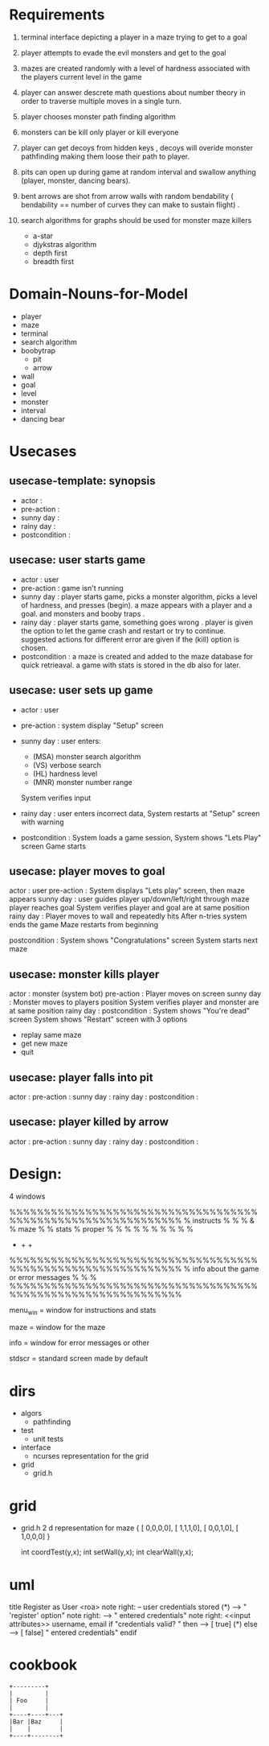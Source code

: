 
* Requirements
  1. terminal interface depicting a player in a maze trying to get to a goal

  2. player attempts to evade the evil monsters and get to the goal

  3. mazes are created randomly with a level of hardness associated with the players current level in the game

  4. player can answer descrete math questions about number theory in order to traverse multiple moves in a single turn.

  5. player chooses monster path finding algorithm
  6. monsters can be kill only player or kill everyone
  7. player can get decoys from hidden keys , decoys will overide monster pathfinding making them loose their path to player.
  8. pits can  open up during game at random interval and swallow anything (player, monster, dancing bears).
  9. bent arrows are shot from arrow walls with random bendability ( bendability == number of curves they can make to sustain flight) .
  10. search algorithms for graphs should be used for monster maze killers
      - a-star
      - djykstras algorithm 
      - depth first 
      - breadth first
* Domain-Nouns-for-Model 
  - player
  - maze
  - terminal
  - search algorithm
  - boobytrap
    - pit
    - arrow
  - wall
  - goal
  - level
  - monster
  - interval
  - dancing bear
* Usecases
** usecase-template: synopsis
   - actor         :  
   - pre-action    : 
   - sunny day     :
   - rainy day     :
   - postcondition : 
** usecase: user starts game 
   - actor         : user
   - pre-action    : game isn't running 
   - sunny day     : player starts game, picks a monster algorithm, picks a level of hardness, and presses (begin). a maze appears with a player and a goal. and monsters and booby traps . 
   - rainy day     : player starts game, something goes wrong . player is given the option to let the game crash and restart or try to continue. suggested actions for different error are given if the (kill) option is chosen.
   - postcondition : a maze is created and added to the maze database for quick retrieaval. a game with stats is stored in the db also for later. 


** usecase: user sets up game 
   - actor         : user 
   - pre-action    : system display "Setup" screen 
   - sunny day     : user enters: 
                   - (MSA) monster search algorithm
                   - (VS) verbose search
                   - (HL) hardness level
                   - (MNR) monster number range
                   System verifies input 

   - rainy day     : user enters incorrect data, 
                   System restarts at "Setup" screen with warning 

   - postcondition : System loads a game session,
                   System shows "Lets Play" screen 
                   Game starts

** usecase: player moves to goal
   actor         : user
   pre-action    : System displays "Lets play" screen, then maze appears
   sunny day     : user guides player up/down/left/right through maze
                   player reaches goal 
                   System verifies player and goal are at same position
   rainy day     : Player moves to wall and repeatedly hits 
                   After n-tries system ends the game
                   Maze restarts from beginning 

   postcondition : System shows "Congratulations" screen 
                   System starts next maze 

** usecase: monster kills player
   actor         :  monster (system bot)
   pre-action    : Player moves on screen
   sunny day     : Monster moves to players position
                   System verifies player and monster are at same position
   rainy day     :
   postcondition : System shows "You're dead" screen
                   System shows "Restart" screen with 3 options 
                   - replay same maze
                   - get new maze
                   - quit

** usecase: player falls into pit
   actor         :  
   pre-action    : 
   sunny day     :
   rainy day     :
   postcondition : 

** usecase: player killed by arrow
   actor         :  
   pre-action    : 
   sunny day     :
   rainy day     :
   postcondition : 

* Design: 
  4 windows 

  %%%%%%%%%%%%%%%%%%%%%%%%%%%%%%%%%%%%%%%%%%%%%%%%%%%%%%%%%%%%%
  % instructs  %                                              %
  %    &       %                 maze                         %
  % stats      %                 proper                       %
  %            %                                              %
  %            %                                              % 
  %            %                                              % 
  +            +                                              +
  %%%%%%%%%%%%%%%%%%%%%%%%%%%%%%%%%%%%%%%%%%%%%%%%%%%%%%%%%%%%%
  %          info about the game or error messages            %
  %                                                           %
  %%%%%%%%%%%%%%%%%%%%%%%%%%%%%%%%%%%%%%%%%%%%%%%%%%%%%%%%%%%%%

  menu_win = window for instructions and stats

  maze = window for the maze 
  
  info = window for error messages or other 

  stdscr = standard screen made by default 



  
* dirs
  - algors
    - pathfinding
  - test
    - unit tests 
  - interface
    - ncurses representation for the grid
  - grid 
    - grid.h



* grid 
  - grid.h  2 d representation for maze 
    { [ 0,0,0,0],
      [ 1,1,1,0],
      [ 0,0,1,0],
      [ 1,0,0,0] } 

    int coordTest(y,x);
    int setWall(y,x);
    int clearWall(y,x);


* uml
title Register as User <roa>
note right: <<precondition>> -- \n<<postcondition>> user credentials stored
(*) -->  "<<UA>>\nSelect 'register' option"
  note right: <<scene>>\n<<button/link>>\nregister
  --> "<<UA>>\nSubmit entered credentials"
  note right: <<scene>>\n<<input attributes>>\n username, email\n<<button/link>>\nsubmit
  if "credentials valid?                                   " then
  --> [  true]  (*)
else
  ---> [  false] "<<UA>>\nSubmit entered credentials"
endif

* cookbook
#+begin_src ditaa :file ditaa-simpleboxes-unsep.png :cmdline -E
+---------+
|         |
| Foo     |
|         |
+----+----+---+
|Bar |Baz     |
|    |        |
+----+--------+
#+end_src
